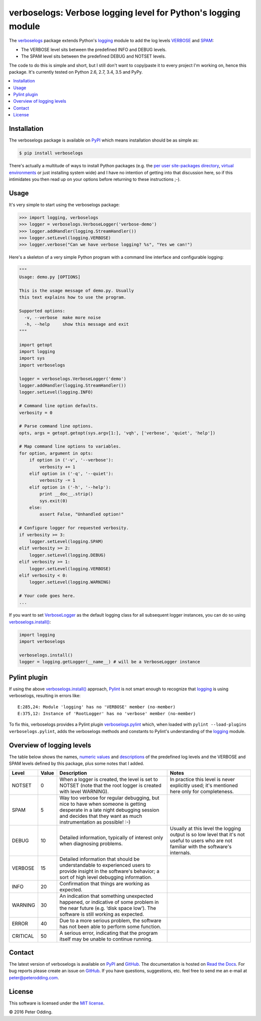 verboselogs: Verbose logging level for Python's logging module
==============================================================

.. image:: https://travis-ci.org/xolox/python-verboselogs.svg?branch=master
   :target: https://travis-ci.org/xolox/python-verboselogs

.. image:: https://coveralls.io/repos/xolox/python-verboselogs/badge.png?branch=master
   :target: https://coveralls.io/r/xolox/python-verboselogs?branch=master

The verboselogs_ package extends Python's logging_ module to add the log levels
VERBOSE_ and SPAM_:

- The VERBOSE level sits between the predefined INFO and DEBUG levels.
- The SPAM level sits between the predefined DEBUG and NOTSET levels.

The code to do this is simple and short, but I still don't want to copy/paste
it to every project I'm working on, hence this package. It's currently tested
on Python 2.6, 2.7, 3.4, 3.5 and PyPy.

.. contents::
   :local:
   :depth: 2

Installation
------------

The verboselogs package is available on PyPI_ which means installation should
be as simple as:

.. code-block:: sh

   $ pip install verboselogs

There's actually a multitude of ways to install Python packages (e.g. the `per
user site-packages directory`_, `virtual environments`_ or just installing
system wide) and I have no intention of getting into that discussion here, so
if this intimidates you then read up on your options before returning to these
instructions ;-).

Usage
-----

It's very simple to start using the verboselogs package:

>>> import logging, verboselogs
>>> logger = verboselogs.VerboseLogger('verbose-demo')
>>> logger.addHandler(logging.StreamHandler())
>>> logger.setLevel(logging.VERBOSE)
>>> logger.verbose("Can we have verbose logging? %s", "Yes we can!")

Here's a skeleton of a very simple Python program with a command line interface
and configurable logging:

.. code-block:: python

   """
   Usage: demo.py [OPTIONS]

   This is the usage message of demo.py. Usually
   this text explains how to use the program.

   Supported options:
     -v, --verbose  make more noise
     -h, --help     show this message and exit
   """

   import getopt
   import logging
   import sys
   import verboselogs

   logger = verboselogs.VerboseLogger('demo')
   logger.addHandler(logging.StreamHandler())
   logger.setLevel(logging.INFO)

   # Command line option defaults.
   verbosity = 0

   # Parse command line options.
   opts, args = getopt.getopt(sys.argv[1:], 'vqh', ['verbose', 'quiet', 'help'])

   # Map command line options to variables.
   for option, argument in opts:
       if option in ('-v', '--verbose'):
           verbosity += 1
       elif option in ('-q', '--quiet'):
           verbosity -= 1
       elif option in ('-h', '--help'):
           print __doc__.strip()
           sys.exit(0)
       else:
           assert False, "Unhandled option!"

   # Configure logger for requested verbosity.
   if verbosity >= 3:
       logger.setLevel(logging.SPAM)
   elif verbosity >= 2:
       logger.setLevel(logging.DEBUG)
   elif verbosity >= 1:
       logger.setLevel(logging.VERBOSE)
   elif verbosity < 0:
       logger.setLevel(logging.WARNING)

   # Your code goes here.
   ...

If you want to set VerboseLogger_ as the default logging class for all
subsequent logger instances, you can do so using `verboselogs.install()`_:

.. code-block:: python

   import logging
   import verboselogs

   verboselogs.install()
   logger = logging.getLogger(__name__) # will be a VerboseLogger instance

Pylint plugin
-------------

If using the above `verboselogs.install()`_ approach, Pylint_ is not smart
enough to recognize that logging_ is using verboselogs, resulting in errors
like::

   E:285,24: Module 'logging' has no 'VERBOSE' member (no-member)
   E:375,12: Instance of 'RootLogger' has no 'verbose' member (no-member)

To fix this, verboselogs provides a Pylint plugin verboselogs.pylint_ which,
when loaded with ``pylint --load-plugins verboselogs.pylint``, adds the
verboselogs methods and constants to Pylint's understanding of the logging_
module.

Overview of logging levels
--------------------------

The table below shows the names, `numeric values`_ and descriptions_ of the
predefined log levels and the VERBOSE and SPAM levels defined by this package,
plus some notes that I added.

========  =====  =============================  =============================
Level     Value  Description                    Notes
========  =====  =============================  =============================
NOTSET    0      When a logger is created, the  In practice this level is
                 level is set to NOTSET (note   never explicitly used; it's
                 that the root logger is        mentioned here only for
                 created with level WARNING).   completeness.
SPAM      5      Way too verbose for regular
                 debugging, but nice to have
                 when someone is getting
                 desperate in a late night
                 debugging session and decides
                 that they want as much
                 instrumentation as possible!
                 :-)
DEBUG     10     Detailed information,          Usually at this level the
                 typically of interest only     logging output is so low
                 when diagnosing problems.      level that it's not useful
                                                to users who are not
                                                familiar with the software's
                                                internals.
VERBOSE   15     Detailed information that
                 should be understandable to
                 experienced users to provide
                 insight in the software's
                 behavior; a sort of high
                 level debugging information.
INFO      20     Confirmation that things
                 are working as expected.
WARNING   30     An indication that something
                 unexpected happened, or
                 indicative of some problem
                 in the near future (e.g.
                 ‘disk space low’). The
                 software is still working
                 as expected.
ERROR     40     Due to a more serious
                 problem, the software has not
                 been able to perform some
                 function.
CRITICAL  50     A serious error, indicating
                 that the program itself may
                 be unable to continue
                 running.
========  =====  =============================  =============================

Contact
-------

The latest version of verboselogs is available on PyPI_ and GitHub_. The
documentation is hosted on `Read the Docs`_. For bug reports please create an
issue on GitHub_. If you have questions, suggestions, etc. feel free to send me
an e-mail at `peter@peterodding.com`_.

License
-------

This software is licensed under the `MIT license`_.

© 2016 Peter Odding.

.. External references:
.. _descriptions: http://docs.python.org/howto/logging.html#when-to-use-logging
.. _GitHub: https://github.com/xolox/python-verboselogs
.. _logging: http://docs.python.org/library/logging.html
.. _MIT license: http://en.wikipedia.org/wiki/MIT_License
.. _numeric values: http://docs.python.org/howto/logging.html#logging-levels
.. _per user site-packages directory: https://www.python.org/dev/peps/pep-0370/
.. _peter@peterodding.com: peter@peterodding.com
.. _Pylint: https://pypi.python.org/pypi/pylint
.. _PyPI: https://pypi.python.org/pypi/verboselogs
.. _Read the Docs: https://verboselogs.readthedocs.io
.. _SPAM: http://verboselogs.readthedocs.io/en/latest/api.html#verboselogs.SPAM
.. _VERBOSE: http://verboselogs.readthedocs.io/en/latest/api.html#verboselogs.VERBOSE
.. _VerboseLogger: http://verboselogs.readthedocs.io/en/latest/api.html#verboselogs.VerboseLogger
.. _verboselogs.install(): http://verboselogs.readthedocs.io/en/latest/api.html#verboselogs.install
.. _verboselogs.pylint: http://verboselogs.readthedocs.io/en/latest/api.html#verboselogs.pylint
.. _verboselogs: https://pypi.python.org/pypi/verboselogs/
.. _virtual environments: http://docs.python-guide.org/en/latest/dev/virtualenvs/


